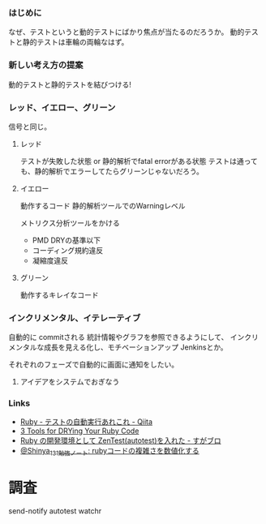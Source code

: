 *** はじめに
なぜ、テストというと動的テストにばかり焦点が当たるのだろうか。
動的テストと静的テストは車輪の両輪なはず。

*** 新しい考え方の提案

動的テストと静的テストを結びつける!

*** レッド、イエロー、グリーン
信号と同じ。

**** レッド
テストが失敗した状態 or 静的解析でfatal errorがある状態
テストは通っても、静的解析でエラーしてたらグリーンじゃないだろう。

**** イエロー
動作するコード
静的解析ツールでのWarningレベル

メトリクス分析ツールをかける
- PMD DRYの基準以下
- コーディング規約違反
- 凝縮度違反

**** グリーン
動作するキレイなコード

*** インクリメンタル、イテレーティブ
自動的に commitされる
統計情報やグラフを参照できるようにして、
インクリメンタルな成長を見える化し、モチベーションアップ
Jenkinsとか。

それぞれのフェーズで自動的に画面に通知をしたい。

**** アイデアをシステムでおぎなう

*** Links

- [[http://qiita.com/okitan/items/25238a9b836c14d52cbd][Ruby - テストの自動実行あれこれ - Qiita]]
- [[http://www.rubyinside.com/3-tools-for-drying-your-ruby-code-1305.html][3 Tools for DRYing Your Ruby Code]]
- [[http://sugamasao.hatenablog.com/entry/20100131/1264913047][Ruby の開発環境として ZenTest(autotest)を入れた - すがブロ]]
- [[http://shinya131.blogspot.jp/2012/02/ruby.html][@Shinya_131勉強ノート: rubyコードの複雑さを数値化する]]

* 調査
send-notify
autotest
watchr
